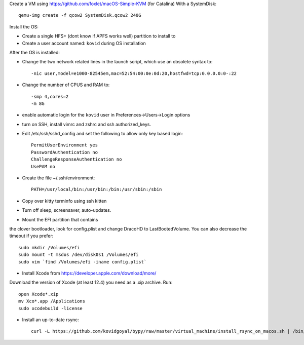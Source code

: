 Create a VM using https://github.com/foxlet/macOS-Simple-KVM (for Catalina)
With a SystemDisk::

    qemu-img create -f qcow2 SystemDisk.qcow2 240G

Install the OS:

* Create a single HFS+ (dont know if APFS works well) partition to install to

* Create a user account named: ``kovid`` during OS installation

After the OS is installed:

* Change the two network related lines in the launch script, which use an obsolete
  syntax to::

    -nic user,model=e1000-82545em,mac=52:54:00:0e:0d:20,hostfwd=tcp:0.0.0.0:0-:22

* Change the number of CPUS and RAM to::

    -smp 4,cores=2
    -m 8G

* enable automatic login for the ``kovid`` user in Preferences->Users->Login
  options

* turn on SSH, install vimrc and zshrc and ssh authorized_keys.

* Edit /etc/ssh/sshd_config and set the following to allow only key based login::

    PermitUserEnvironment yes
    PasswordAuthentication no
    ChallengeResponseAuthentication no
    UsePAM no

* Create the file ~/.ssh/environment::

    PATH=/usr/local/bin:/usr/bin:/bin:/usr/sbin:/sbin

* Copy over kitty terminfo using ssh kitten

* Turn off sleep, screensaver, auto-updates.

* Mount the EFI partition that contains
the clover bootloader, look for config.plist and change DracoHD
to LastBootedVolume. You can also decrease the timeout if you prefer::

    sudo mkdir /Volumes/efi
    sudo mount -t msdos /dev/disk0s1 /Volumes/efi
    sudo vim `find /Volumes/efi -iname config.plist`

* Install Xcode from https://developer.apple.com/download/more/
Download the version of Xcode (at least 12.4) you need as a .xip archive. Run::

    open Xcode*.xip
    mv Xco*.app /Applications
    sudo xcodebuild -license

* Install an up-to-date rsync::

    curl -L https://github.com/kovidgoyal/bypy/raw/master/virtual_machine/install_rsync_on_macos.sh | /bin/zsh /dev/stdin

